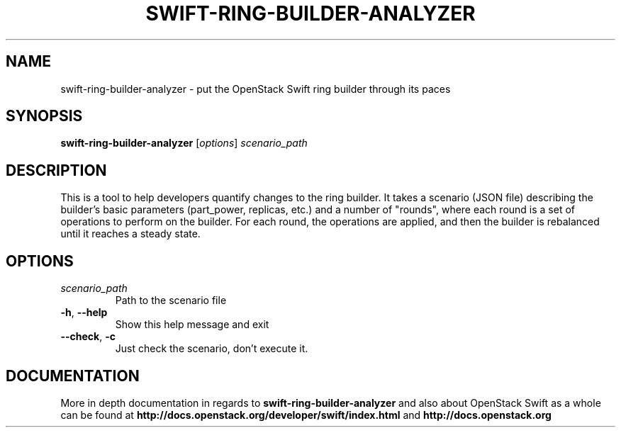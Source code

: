 .\"
.\" Copyright (c) 2016 OpenStack Foundation.
.\"
.\" Licensed under the Apache License, Version 2.0 (the "License");
.\" you may not use this file except in compliance with the License.
.\" You may obtain a copy of the License at
.\"
.\"    http://www.apache.org/licenses/LICENSE-2.0
.\"
.\" Unless required by applicable law or agreed to in writing, software
.\" distributed under the License is distributed on an "AS IS" BASIS,
.\" WITHOUT WARRANTIES OR CONDITIONS OF ANY KIND, either express or
.\" implied.
.\" See the License for the specific language governing permissions and
.\" limitations under the License.
.\"
.TH SWIFT-RING-BUILDER-ANALYZER "1" "August 2016" "OpenStack Swift"

.SH NAME
swift\-ring\-builder\-analyzer \- put the OpenStack Swift ring builder through its paces
.SH SYNOPSIS
.B swift\-ring\-builder\-analyzer
[\fIoptions\fR] \fIscenario_path\fR

.SH DESCRIPTION
.PP
This is a tool to help developers quantify changes to the ring
builder. It takes a scenario (JSON file) describing the builder's
basic parameters (part_power, replicas, etc.) and a number of
"rounds", where each round is a set of operations to perform on the
builder. For each round, the operations are applied, and then the
builder is rebalanced until it reaches a steady state.

.SH OPTIONS
.TP
.I scenario_path
Path to the scenario file
.TP
\fB\-h\fR, \fB\-\-help\fR
Show this help message and exit
.TP
\fB\-\-check\fR, \fB\-c\fR
Just check the scenario, don't execute it.

.SH DOCUMENTATION
.LP
More in depth documentation in regards to 
.BI swift\-ring\-builder\-analyzer
and also about OpenStack Swift as a whole can be found at 
.BI http://docs.openstack.org/developer/swift/index.html
and 
.BI http://docs.openstack.org
